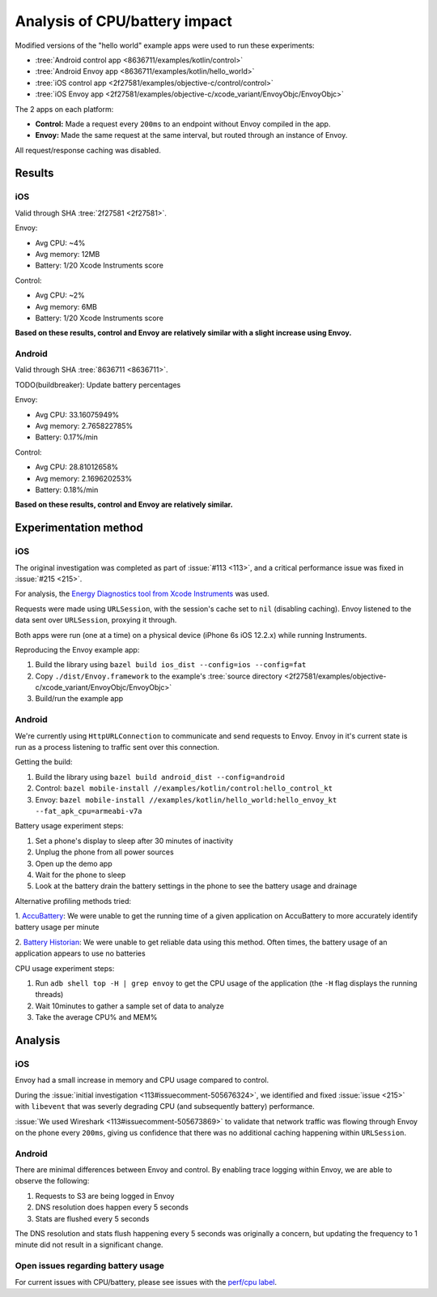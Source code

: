 .. _dev_performance_cpu_battery:

Analysis of CPU/battery impact
==============================

Modified versions of the "hello world" example apps were used to run these experiments:

- :tree:`Android control app <8636711/examples/kotlin/control>`
- :tree:`Android Envoy app <8636711/examples/kotlin/hello_world>`
- :tree:`iOS control app <2f27581/examples/objective-c/control/control>`
- :tree:`iOS Envoy app <2f27581/examples/objective-c/xcode_variant/EnvoyObjc/EnvoyObjc>`

The 2 apps on each platform:

- **Control:** Made a request every ``200ms`` to an endpoint without Envoy compiled in the app.
- **Envoy:** Made the same request at the same interval, but routed through an instance of Envoy.

All request/response caching was disabled.

Results
~~~~~~~

iOS
---

Valid through SHA :tree:`2f27581 <2f27581>`.

Envoy:

- Avg CPU: ~4%
- Avg memory: 12MB
- Battery: 1/20 Xcode Instruments score

Control:

- Avg CPU: ~2%
- Avg memory: 6MB
- Battery: 1/20 Xcode Instruments score

**Based on these results, control and Envoy are relatively similar with a slight increase using Envoy.**

Android
-------

Valid through SHA :tree:`8636711 <8636711>`.

TODO(buildbreaker): Update battery percentages

Envoy:

- Avg CPU: 33.16075949%
- Avg memory: 2.765822785%
- Battery: 0.17%/min

Control:

- Avg CPU: 28.81012658%
- Avg memory: 2.169620253%
- Battery: 0.18%/min

**Based on these results, control and Envoy are relatively similar.**

Experimentation method
~~~~~~~~~~~~~~~~~~~~~~

iOS
---

The original investigation was completed as part of :issue:`#113 <113>`,
and a critical performance issue was fixed in :issue:`#215 <215>`.

For analysis, the `Energy Diagnostics tool from Xcode Instruments <https://developer.apple.com/library/archive/documentation/Performance/Conceptual/EnergyGuide-iOS/MonitorEnergyWithInstruments.html>`_
was used.

Requests were made using ``URLSession``, with the session's cache set to ``nil`` (disabling caching).
Envoy listened to the data sent over ``URLSession``, proxying it through.

Both apps were run (one at a time) on a physical device (iPhone 6s iOS 12.2.x) while running Instruments.

Reproducing the Envoy example app:

1. Build the library using ``bazel build ios_dist --config=ios --config=fat``
2. Copy ``./dist/Envoy.framework`` to the example's :tree:`source directory <2f27581/examples/objective-c/xcode_variant/EnvoyObjc/EnvoyObjc>`
3. Build/run the example app

Android
-------

We're currently using ``HttpURLConnection`` to communicate and send requests to Envoy. Envoy in it's current state is run as
a process listening to traffic sent over this connection.

Getting the build:

1. Build the library using ``bazel build android_dist --config=android``
2. Control: ``bazel mobile-install //examples/kotlin/control:hello_control_kt``
3. Envoy: ``bazel mobile-install //examples/kotlin/hello_world:hello_envoy_kt --fat_apk_cpu=armeabi-v7a``

Battery usage experiment steps:

1. Set a phone's display to sleep after 30 minutes of inactivity
2. Unplug the phone from all power sources
3. Open up the demo app
4. Wait for the phone to sleep
5. Look at the battery drain the battery settings in the phone to see the battery usage and drainage

Alternative profiling methods tried:

1. `AccuBattery <https://play.google.com/store/apps/details?id=com.digibites.accubattery&hl=en_US>`_:
We were unable to get the running time of a given application on AccuBattery to more accurately identify battery usage per minute

2. `Battery Historian <https://github.com/google/battery-historian>`_:
We were unable to get reliable data using this method. Often times, the battery usage of an application appears to use no batteries

CPU usage experiment steps:

1. Run ``adb shell top -H | grep envoy`` to get the CPU usage of the application (the ``-H`` flag displays the running threads)
2. Wait 10minutes to gather a sample set of data to analyze
3. Take the average CPU% and MEM%

Analysis
~~~~~~~~

iOS
---

Envoy had a small increase in memory and CPU usage compared to control.

During the :issue:`initial investigation <113#issuecomment-505676324>`, we identified and fixed
:issue:`issue <215>` with ``libevent`` that was severly degrading CPU (and subsequently battery) performance.

:issue:`We used Wireshark <113#issuecomment-505673869>` to validate that
network traffic was flowing through Envoy on the phone every ``200ms``, giving us confidence that there was
no additional caching happening within ``URLSession``.

Android
-------

There are minimal differences between Envoy and control. By enabling trace logging within Envoy,
we are able to observe the following:

1. Requests to S3 are being logged in Envoy
2. DNS resolution does happen every 5 seconds
3. Stats are flushed every 5 seconds

The DNS resolution and stats flush happening every 5 seconds was originally a concern,
but updating the frequency to 1 minute did not result in a significant change.

Open issues regarding battery usage
-----------------------------------

For current issues with CPU/battery, please see issues with the
`perf/cpu label <https://github.com/lyft/envoy-mobile/labels/perf%2Fcpu>`_.

